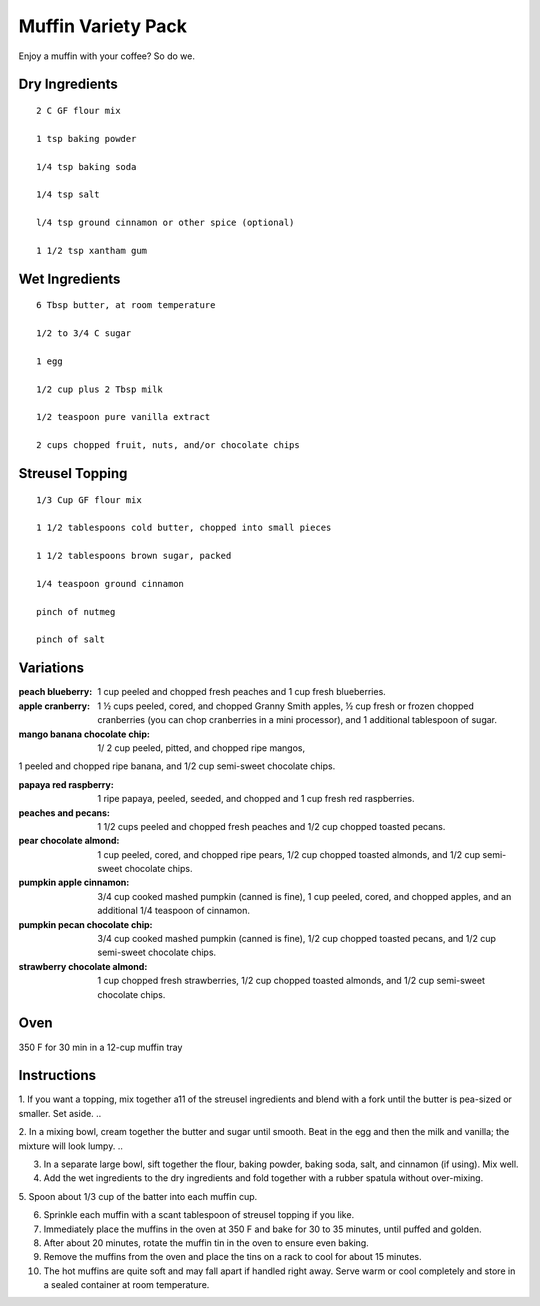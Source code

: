 --------------------
Muffin Variety Pack
--------------------

Enjoy a muffin with your coffee? So do we.

Dry Ingredients
-------------

::

    2 C GF flour mix

    1 tsp baking powder

    1/4 tsp baking soda

    1/4 tsp salt

    l/4 tsp ground cinnamon or other spice (optional)

    1 1/2 tsp xantham gum

Wet Ingredients
-----------------

::

    6 Tbsp butter, at room temperature

    1/2 to 3/4 C sugar

    1 egg

    1/2 cup plus 2 Tbsp milk

    1/2 teaspoon pure vanilla extract

    2 cups chopped fruit, nuts, and/or chocolate chips

Streusel Topping
------------------

::

    1/3 Cup GF flour mix

    1 1/2 tablespoons cold butter, chopped into small pieces

    1 1/2 tablespoons brown sugar, packed

    1/4 teaspoon ground cinnamon

    pinch of nutmeg

    pinch of salt

Variations
-------------

:peach blueberry: 1 cup peeled and chopped fresh peaches and 1 cup fresh blueberries.

:apple cranberry: 1 ½ cups peeled, cored, and chopped Granny Smith apples, ½ cup fresh or frozen chopped cranberries (you can chop cranberries in a mini processor), and 1 additional tablespoon of sugar.

:mango banana chocolate chip: 1/ 2 cup peeled, pitted, and chopped ripe mangos,
1 peeled and chopped ripe banana, and 1/2 cup semi-sweet chocolate chips.

:papaya red raspberry: 1 ripe papaya, peeled, seeded, and chopped and 1 cup fresh red raspberries.

:peaches and pecans: 1 1/2 cups peeled and chopped fresh peaches and 1/2 cup chopped toasted pecans.

:pear chocolate almond: 1 cup peeled, cored, and chopped ripe pears, 1/2 cup chopped toasted almonds, and 1/2 cup semi-sweet chocolate chips.

:pumpkin apple cinnamon: 3/4 cup cooked mashed pumpkin (canned is fine), 1 cup peeled, cored, and chopped apples, and an additional 1/4 teaspoon of cinnamon.

:pumpkin pecan chocolate chip: 3/4 cup cooked mashed pumpkin (canned is fine), 1/2 cup chopped toasted pecans, and 1/2 cup semi-sweet chocolate chips.

:strawberry chocolate almond: 1 cup chopped fresh strawberries, 1/2 cup chopped toasted almonds, and 1/2 cup semi-sweet chocolate chips.

Oven
-----
350 F for 30 min in a 12-cup muffin tray

Instructions
-------------
1. If you want a topping, mix together a11 of the streusel ingredients and blend with a fork until the butter is pea-sized or smaller. Set aside.
..

2. In a mixing bowl, cream together the butter and sugar until smooth. Beat in the egg and then the milk and vanilla; the mixture will look lumpy.
..

3. In a separate large bowl, sift together the flour, baking powder, baking soda, salt, and cinnamon (if using). Mix well.

4. Add the wet ingredients to the dry ingredients and fold together with a rubber spatula without over-mixing.


5. Spoon about 1/3 cup of the batter into each muffin
cup.

6. Sprinkle each muffin with a scant tablespoon of streusel topping if you like.

7. Immediately place the muffins in the oven at 350 F and bake for 30 to 35 minutes, until puffed and golden.

8. After about 20 minutes, rotate the muffin tin in the oven to ensure even baking.

9. Remove the muffins from the oven and place the tins on a rack to cool for about 15 minutes.

10. The hot muffins are quite soft and may fall apart if handled right away. Serve warm or cool completely and store in a sealed container at room temperature.